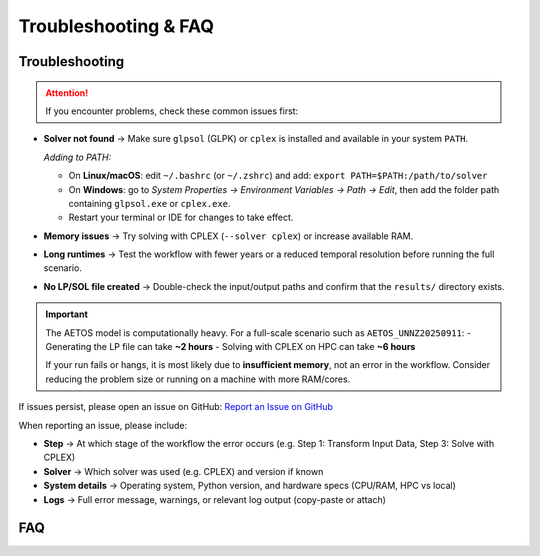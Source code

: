Troubleshooting & FAQ
=====================

Troubleshooting
---------------

.. attention::

   If you encounter problems, check these common issues first:

- **Solver not found** → Make sure ``glpsol`` (GLPK) or ``cplex`` is installed and available in your system ``PATH``.  

  *Adding to PATH:*  

  - On **Linux/macOS**: edit ``~/.bashrc`` (or ``~/.zshrc``) and add:  
    ``export PATH=$PATH:/path/to/solver``  

  - On **Windows**: go to *System Properties → Environment Variables → Path → Edit*,  
    then add the folder path containing ``glpsol.exe`` or ``cplex.exe``.  

  - Restart your terminal or IDE for changes to take effect.  


- **Memory issues** → Try solving with CPLEX (``--solver cplex``) or increase available RAM.  
- **Long runtimes** → Test the workflow with fewer years or a reduced temporal resolution before running the full scenario.  
- **No LP/SOL file created** → Double-check the input/output paths and confirm that the ``results/`` directory exists.  

.. important::  
   The AETOS model is computationally heavy. For a full-scale scenario such as ``AETOS_UNNZ20250911``:  
   - Generating the LP file can take **~2 hours**  
   - Solving with CPLEX on HPC can take **~6 hours**  
   
   If your run fails or hangs, it is most likely due to **insufficient memory**, not an error in the workflow. Consider reducing the problem size or running on a machine with more RAM/cores.  

If issues persist, please open an issue on GitHub:  
`Report an Issue on GitHub <https://github.com/ekousoulos/AETOS_model/issues>`_

When reporting an issue, please include:  

- **Step** → At which stage of the workflow the error occurs (e.g. Step 1: Transform Input Data, Step 3: Solve with CPLEX)  
- **Solver** → Which solver was used (e.g. CPLEX) and version if known  
- **System details** → Operating system, Python version, and hardware specs (CPU/RAM, HPC vs local)  
- **Logs** → Full error message, warnings, or relevant log output (copy-paste or attach)  


FAQ
---

.. dropdown:: Which solver should I use?
   :icon: question

   Use **CPLEX** if available (faster, more memory-efficient).  

.. dropdown:: Where do I find the input data?
   :icon: question

   All processed inputs are hosted on Zenodo:  
   `AETOS Dataset on Zenodo <https://zenodo.org/records/17007181>`_  

.. dropdown:: How do I install the model?
   :icon: question

   Follow the steps under *Installation & Setup*. Clone the repo, create an environment, and install either GLPK or CPLEX.  

.. dropdown:: How do I run a quick test?
   :icon: question

   Run with fewer years, or a smaller temporal resolution to ensure everything works before attempting the full model.  

.. dropdown:: My model run is too slow, what can I do?
   :icon: question

   Try switching solver (GLPK → CPLEX), reduce temporal resolution, or run on HPC with more memory.  

.. dropdown:: Can I contribute improvements?
   :icon: question

   Yes! Contributions are welcome. You can:  
      - Open a pull request on GitHub  
      - Submit an issue with your suggestion or bug report  

.. dropdown:: Can I reuse AETOS data for my own research?
   :icon: question

   Yes, the data is open under a CC-BY license. Please cite the Zenodo repository and relevant publications.  

.. dropdown:: How can I add a new country or technology?
   :icon: question

   You’ll need to extend the dataset and model definition. Check the documentation on *Model Architecture* before making changes.  

